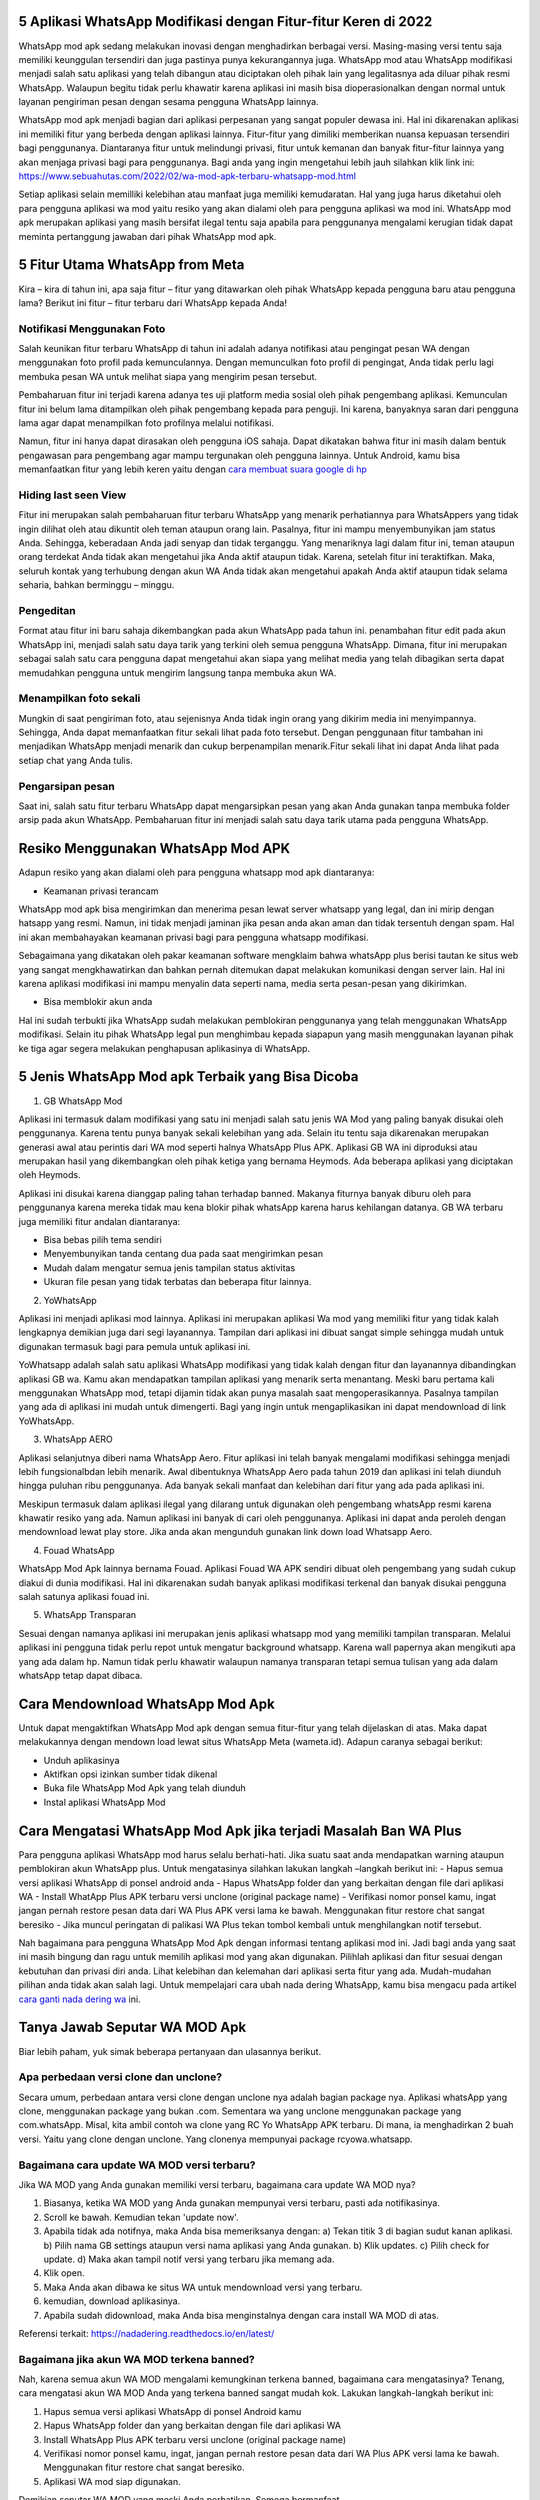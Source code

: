 .. Read the Docs Template documentation master file, created by
   sphinx-quickstart on Tue Aug 26 14:19:49 2014.
   You can adapt this file completely to your liking, but it should at least
   contain the root `toctree` directive.

5 Aplikasi WhatsApp Modifikasi dengan Fitur-fitur Keren di 2022
==================

WhatsApp mod apk sedang melakukan inovasi dengan menghadirkan berbagai versi. Masing-masing versi tentu saja memiliki keunggulan tersendiri dan juga pastinya punya kekurangannya juga. WhatsApp mod atau WhatsApp modifikasi menjadi salah satu aplikasi yang telah dibangun atau diciptakan oleh pihak lain yang legalitasnya ada diluar  pihak resmi WhatsApp. Walaupun begitu tidak perlu khawatir karena aplikasi ini masih bisa dioperasionalkan dengan normal untuk layanan pengiriman  pesan dengan sesama pengguna WhatsApp lainnya.

WhatsApp mod apk menjadi bagian dari aplikasi perpesanan yang sangat populer dewasa ini.  Hal ini dikarenakan aplikasi ini memiliki fitur yang  berbeda dengan aplikasi lainnya. Fitur-fitur yang dimiliki memberikan nuansa kepuasan tersendiri bagi penggunanya. Diantaranya fitur untuk melindungi privasi, fitur untuk kemanan dan banyak fitur-fitur lainnya yang akan menjaga privasi bagi para penggunanya. Bagi anda yang ingin mengetahui lebih jauh silahkan klik link ini: https://www.sebuahutas.com/2022/02/wa-mod-apk-terbaru-whatsapp-mod.html

Setiap aplikasi selain memilliki kelebihan atau manfaat juga memiliki kemudaratan. Hal yang juga harus diketahui oleh para pengguna aplikasi wa mod yaitu resiko yang akan dialami oleh para pengguna aplikasi wa mod ini. WhatsApp mod apk merupakan aplikasi yang masih bersifat ilegal tentu saja apabila para penggunanya mengalami kerugian tidak dapat meminta pertanggung jawaban dari pihak WhatsApp mod apk.

5 Fitur Utama WhatsApp from Meta
==================

Kira – kira di tahun ini, apa saja fitur – fitur yang ditawarkan oleh pihak WhatsApp kepada pengguna baru atau pengguna lama? Berikut ini fitur – fitur terbaru dari WhatsApp kepada Anda!

Notifikasi Menggunakan Foto
---------------------
Salah keunikan fitur terbaru WhatsApp di tahun ini adalah adanya notifikasi atau pengingat pesan WA dengan menggunakan foto profil pada kemunculannya. Dengan memunculkan foto profil di pengingat, Anda tidak perlu lagi membuka pesan WA untuk melihat siapa yang mengirim pesan tersebut. 

Pembaharuan fitur ini terjadi karena adanya tes uji platform media sosial oleh pihak pengembang aplikasi. Kemunculan fitur ini belum lama ditampilkan oleh pihak pengembang kepada para penguji. Ini karena, banyaknya saran dari pengguna lama agar dapat menampilkan foto profilnya melalui notifikasi.

Namun, fitur ini hanya dapat dirasakan oleh pengguna iOS sahaja. Dapat dikatakan bahwa fitur ini masih dalam bentuk pengawasan para pengembang agar mampu tergunakan oleh pengguna lainnya. Untuk Android, kamu bisa memanfaatkan fitur yang lebih keren yaitu dengan `cara membuat suara google di hp <https://news.google.com/articles/CAIiEHWjgCW00Nw2y0EHFhg9LZ0qGQgEKhAIACoHCAow38imCzDH074DMOufkAc?uo=CAUiTWh0dHBzOi8vd3d3LnNlYnVhaHV0YXMuY29tLzIwMjIvMDIvY2FyYS1tZW1idWF0LXN1YXJhLWdvb2dsZS1kaS1ocC10YW5wYS5odG1s0gEA&hl=en-ID&gl=ID&ceid=ID%3Aen>`_

Hiding last seen View
---------------------
Fitur ini merupakan salah pembaharuan fitur terbaru WhatsApp yang menarik perhatiannya para WhatsAppers yang tidak ingin dilihat oleh atau dikuntit oleh teman ataupun orang lain. Pasalnya, fitur ini mampu menyembunyikan jam status Anda. Sehingga, keberadaan Anda jadi senyap dan tidak terganggu.
Yang menariknya lagi dalam fitur ini, teman ataupun orang terdekat Anda tidak akan mengetahui jika Anda aktif ataupun tidak. Karena, setelah fitur ini teraktifkan. Maka, seluruh kontak yang terhubung dengan akun WA Anda tidak akan mengetahui apakah Anda aktif ataupun tidak selama seharia, bahkan berminggu – minggu.

Pengeditan
---------------------
Format atau fitur ini baru sahaja dikembangkan pada akun WhatsApp pada tahun ini. penambahan fitur edit pada akun WhatsApp ini, menjadi salah satu daya tarik yang terkini oleh semua pengguna WhatsApp. Dimana, fitur ini merupakan sebagai salah satu cara pengguna dapat mengetahui akan siapa yang melihat media yang telah dibagikan serta dapat memudahkan pengguna untuk mengirim langsung tanpa membuka akun WA.

Menampilkan foto sekali
---------------------
Mungkin di saat pengiriman foto, atau sejenisnya Anda tidak ingin orang yang dikirim media ini menyimpannya. Sehingga, Anda dapat memanfaatkan fitur sekali lihat pada foto tersebut. Dengan penggunaan fitur tambahan ini menjadikan WhatsApp menjadi menarik dan cukup berpenampilan menarik.Fitur sekali lihat ini dapat Anda lihat pada setiap chat yang Anda tulis. 

Pengarsipan pesan
---------------------
Saat ini, salah satu fitur terbaru WhatsApp dapat mengarsipkan pesan yang akan Anda gunakan tanpa membuka folder arsip pada akun WhatsApp. Pembaharuan fitur ini menjadi salah satu daya tarik utama pada pengguna WhatsApp.


Resiko Menggunakan WhatsApp Mod APK
==================

Adapun resiko yang akan dialami oleh para pengguna whatsapp mod apk  diantaranya:

- Keamanan privasi terancam

WhatsApp mod apk  bisa mengirimkan dan menerima pesan lewat server whatsapp yang legal, dan ini mirip dengan hatsapp yang resmi. Namun, ini tidak menjadi jaminan jika pesan anda akan aman dan tidak tersentuh dengan spam. Hal ini akan membahayakan keamanan privasi bagi para pengguna whatsapp modifikasi.

Sebagaimana yang dikatakan oleh pakar keamanan software mengklaim bahwa whatsApp plus berisi tautan ke situs web yang sangat mengkhawatirkan dan bahkan pernah ditemukan dapat melakukan komunikasi dengan server lain. Hal ini karena aplikasi modifikasi ini mampu menyalin data seperti nama, media serta pesan-pesan yang dikirimkan.

- Bisa memblokir akun anda

Hal ini sudah terbukti jika WhatsApp sudah melakukan pemblokiran penggunanya yang telah menggunakan WhatsApp modifikasi.  Selain itu pihak WhatsApp legal pun menghimbau kepada siapapun yang masih menggunakan layanan pihak ke tiga agar segera melakukan penghapusan aplikasinya di WhatsApp.


5 Jenis WhatsApp Mod apk Terbaik yang Bisa Dicoba
==================

1. GB WhatsApp Mod

Aplikasi ini termasuk dalam modifikasi yang satu ini menjadi salah satu jenis WA Mod yang paling banyak disukai oleh penggunanya. Karena tentu punya banyak sekali kelebihan yang ada.  Selain itu tentu saja dikarenakan merupakan generasi awal atau perintis dari WA mod seperti halnya WhatsApp Plus APK. Aplikasi GB WA ini diproduksi atau merupakan hasil yang dikembangkan oleh pihak ketiga yang bernama Heymods. Ada beberapa aplikasi yang diciptakan oleh Heymods.

Aplikasi ini disukai karena dianggap paling tahan terhadap banned. Makanya fiturnya banyak diburu oleh para penggunanya karena mereka tidak mau kena blokir pihak whatsApp karena harus kehilangan datanya.  GB WA terbaru juga memiliki fitur andalan diantaranya:

- Bisa bebas pilih tema sendiri
- Menyembunyikan tanda centang dua pada saat mengirimkan pesan
- Mudah dalam mengatur semua jenis tampilan status aktivitas
- Ukuran file pesan yang tidak terbatas dan beberapa fitur lainnya.

2. YoWhatsApp

Aplikasi ini menjadi aplikasi mod lainnya. Aplikasi  ini merupakan aplikasi Wa mod yang  memiliki fitur yang tidak kalah lengkapnya demikian juga dari segi layanannya. Tampilan dari aplikasi  ini  dibuat sangat simple sehingga mudah untuk digunakan termasuk bagi para pemula untuk aplikasi ini.

YoWhatsapp adalah salah satu aplikasi WhatsApp modifikasi yang tidak kalah dengan fitur dan layanannya dibandingkan aplikasi GB wa. Kamu akan mendapatkan tampilan aplikasi yang menarik serta menantang. Meski baru pertama kali menggunakan WhatsApp mod,  tetapi dijamin tidak akan punya masalah saat mengoperasikannya. Pasalnya tampilan yang ada di aplikasi ini mudah untuk dimengerti. Bagi yang ingin untuk mengaplikasikan ini dapat  mendownload di link YoWhatsApp.

3. WhatsApp AERO

Aplikasi selanjutnya diberi nama WhatsApp Aero. Fitur aplikasi ini telah banyak mengalami modifikasi sehingga menjadi lebih fungsionalbdan lebih menarik. Awal dibentuknya WhatsApp Aero pada tahun 2019 dan aplikasi ini telah diunduh hingga puluhan ribu penggunanya. Ada banyak sekali manfaat dan kelebihan dari fitur yang ada pada aplikasi ini. 

Meskipun termasuk dalam aplikasi ilegal yang dilarang untuk digunakan oleh pengembang whatsApp resmi karena khawatir resiko yang ada. Namun aplikasi ini banyak di cari oleh penggunanya. Aplikasi ini dapat anda peroleh dengan mendownload lewat play store. Jika anda akan mengunduh gunakan link down load Whatsapp Aero.

4. Fouad WhatsApp

WhatsApp Mod Apk lainnya bernama Fouad. Aplikasi Fouad WA APK sendiri dibuat oleh pengembang yang sudah cukup diakui di dunia modifikasi. Hal ini dikarenakan sudah banyak aplikasi modifikasi terkenal dan banyak disukai pengguna salah satunya aplikasi fouad ini.  

5. WhatsApp Transparan

Sesuai dengan namanya aplikasi ini merupakan jenis aplikasi whatsapp mod yang memiliki tampilan transparan. Melalui aplikasi ini pengguna tidak perlu repot untuk mengatur background whatsapp.  Karena wall papernya akan mengikuti apa yang ada dalam hp. Namun tidak perlu khawatir walaupun namanya transparan tetapi semua tulisan yang ada dalam whatsApp tetap  dapat dibaca.

Cara Mendownload  WhatsApp Mod Apk
=====================

Untuk dapat mengaktifkan WhatsApp Mod apk dengan semua fitur-fitur yang telah dijelaskan di atas. Maka dapat melakukannya dengan mendown load lewat situs WhatsApp Meta (wameta.id). Adapun caranya sebagai berikut:

- Unduh aplikasinya
- Aktifkan opsi izinkan sumber tidak dikenal
- Buka file WhatsApp Mod Apk yang telah diunduh
- Instal aplikasi WhatsApp Mod

Cara  Mengatasi WhatsApp Mod Apk jika terjadi Masalah Ban WA Plus
====================

Para pengguna aplikasi WhatsApp mod harus selalu berhati-hati. Jika suatu saat  anda mendapatkan warning ataupun pemblokiran akun WhatsApp plus. Untuk mengatasinya silahkan lakukan langkah –langkah berikut ini:
- Hapus semua versi aplikasi WhatsApp di ponsel android anda
- Hapus WhatsApp folder dan yang berkaitan dengan file dari aplikasi WA
- Install WhatApp Plus APK terbaru versi unclone (original package name)
- Verifikasi nomor ponsel kamu, ingat jangan pernah restore pesan data dari WA Plus APK versi lama ke bawah.  Menggunakan fitur restore chat sangat  beresiko
- Jika muncul peringatan di palikasi WA Plus tekan tombol kembali untuk menghilangkan notif tersebut.

Nah bagaimana para pengguna WhatsApp Mod Apk dengan informasi tentang aplikasi mod ini.  Jadi bagi anda yang saat ini masih bingung dan ragu untuk memilih aplikasi mod yang akan digunakan. Pilihlah aplikasi dan fitur sesuai dengan kebutuhan dan privasi diri anda. Lihat kelebihan dan kelemahan dari aplikasi serta fitur yang ada.  Mudah-mudahan pilihan anda tidak akan salah lagi. Untuk mempelajari cara ubah nada dering WhatsApp, kamu bisa mengacu pada artikel `cara ganti nada dering wa <https://news.google.com/articles/CAIiEAOrG7P701I4rPtXwmy6p14qGQgEKhAIACoHCAow38imCzDH074DMOufkAc?uo=CAUiTWh0dHBzOi8vd3d3LnNlYnVhaHV0YXMuY29tLzIwMjIvMDEvY2FyYS1nYW50aS1uYWRhLWRlcmluZy13YS1kZW5nYW4tbGFndS5odG1s0gEA&hl=en-ID&gl=ID&ceid=ID%3Aen>`_ ini.

Tanya Jawab Seputar WA MOD Apk
=========================

Biar lebih paham, yuk simak beberapa pertanyaan dan ulasannya berikut.

Apa perbedaan versi clone dan unclone?
------------------------
Secara umum, perbedaan antara versi clone dengan unclone nya adalah bagian package nya.  Aplikasi whatsApp yang clone, menggunakan package yang bukan .com. Sementara wa yang unclone menggunakan package yang com.whatsApp. Misal, kita ambil contoh wa clone yang RC Yo WhatsApp APK terbaru. Di mana, ia menghadirkan 2 buah versi. Yaitu yang clone dengan unclone. Yang clonenya mempunyai package rcyowa.whatsapp.

Bagaimana cara update WA MOD versi terbaru?
----------------------
Jika WA MOD yang Anda gunakan memiliki versi terbaru, bagaimana cara update WA MOD nya?

1. Biasanya, ketika WA MOD yang Anda gunakan mempunyai versi terbaru, pasti ada notifikasinya.
2. Scroll ke bawah. Kemudian tekan 'update now'.
3. Apabila tidak ada notifnya, maka Anda bisa memeriksanya dengan: a) Tekan titik 3 di bagian sudut kanan aplikasi. b) Pilih nama GB settings ataupun versi nama aplikasi yang Anda gunakan. b) Klik updates. c) Pilih check for update. d) Maka akan tampil notif versi yang terbaru jika memang ada.
4. Klik open.
5. Maka Anda akan dibawa ke situs WA untuk mendownload versi yang terbaru.
6. kemudian, download aplikasinya.
7. Apabila sudah didownload, maka Anda bisa menginstalnya dengan cara install WA MOD di atas.

Referensi terkait: https://nadadering.readthedocs.io/en/latest/ 

Bagaimana jika akun WA MOD terkena banned?
-------------------------
Nah, karena semua akun WA MOD mengalami kemungkinan terkena banned, bagaimana cara mengatasinya? Tenang, cara mengatasi akun WA MOD Anda yang terkena banned sangat mudah kok. Lakukan langkah-langkah berikut ini:

1. Hapus semua versi aplikasi WhatsApp di ponsel Android kamu
2. Hapus WhatsApp folder dan yang berkaitan dengan file dari aplikasi WA
3. Install WhatsApp Plus APK terbaru versi unclone (original package name)
4. Verifikasi nomor ponsel kamu, ingat, jangan pernah restore pesan data dari WA Plus APK versi lama ke bawah. Menggunakan fitur restore chat sangat beresiko.
5. Aplikasi WA mod siap digunakan.

Demikian seputar WA MOD yang meski Anda perhatikan. Semoga bermanfaat.
